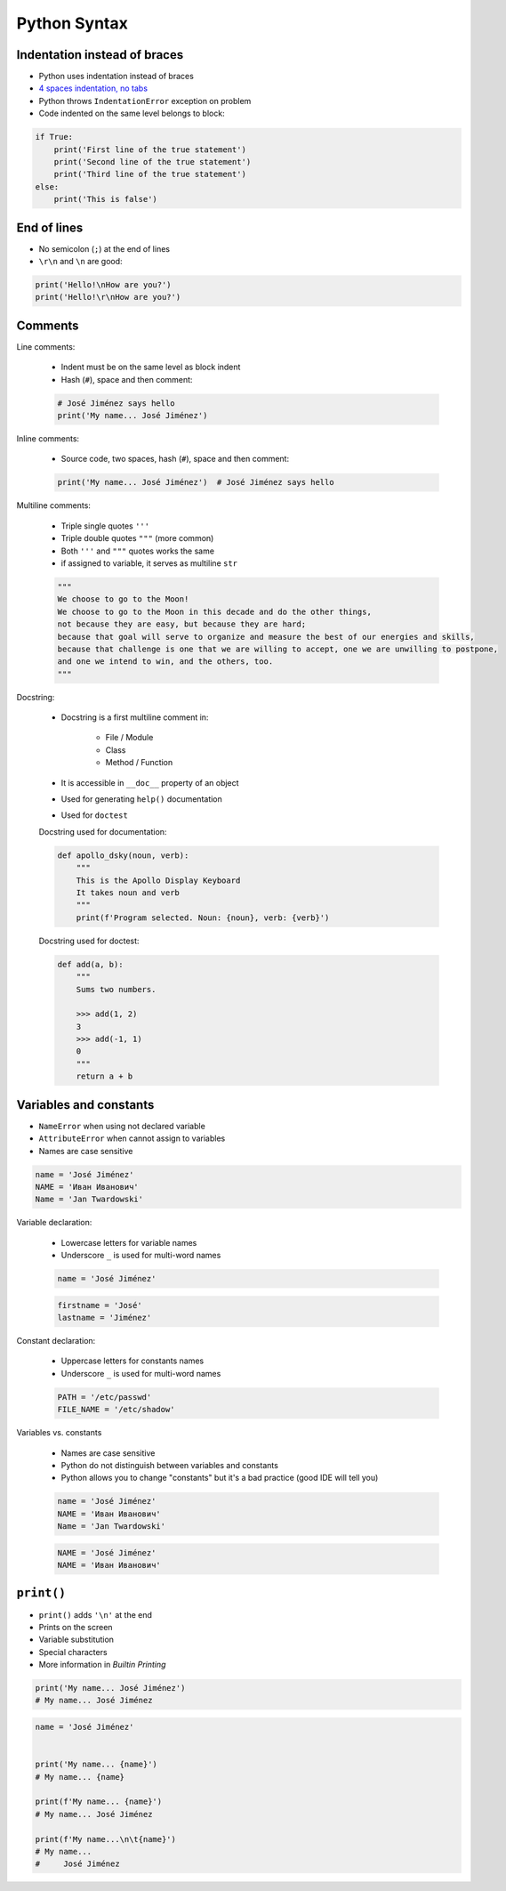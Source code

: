 Python Syntax
*************


Indentation instead of braces
-----------------------------
* Python uses indentation instead of braces
* `4 spaces indentation, no tabs <https://youtu.be/SsoOG6ZeyUI>`_
* Python throws ``IndentationError`` exception on problem
* Code indented on the same level belongs to block:

.. code-block:: python

    if True:
        print('First line of the true statement')
        print('Second line of the true statement')
        print('Third line of the true statement')
    else:
        print('This is false')


End of lines
------------
* No semicolon (``;``) at the end of lines
* ``\r\n`` and ``\n`` are good:

.. code-block:: python

    print('Hello!\nHow are you?')
    print('Hello!\r\nHow are you?')


Comments
--------
Line comments:

    * Indent must be on the same level as block indent
    * Hash (``#``), space and then comment:

    .. code-block:: python

        # José Jiménez says hello
        print('My name... José Jiménez')

Inline comments:

    * Source code, two spaces, hash (``#``), space and then comment:

    .. code-block:: python

        print('My name... José Jiménez')  # José Jiménez says hello

Multiline comments:

    * Triple single quotes ``'''``
    * Triple double quotes ``"""`` (more common)
    * Both ``'''`` and ``"""`` quotes works the same
    * if assigned to variable, it serves as multiline ``str``

    .. code-block:: python

        """
        We choose to go to the Moon!
        We choose to go to the Moon in this decade and do the other things,
        not because they are easy, but because they are hard;
        because that goal will serve to organize and measure the best of our energies and skills,
        because that challenge is one that we are willing to accept, one we are unwilling to postpone,
        and one we intend to win, and the others, too.
        """

Docstring:

    * Docstring is a first multiline comment in:

        * File / Module
        * Class
        * Method / Function

    * It is accessible in ``__doc__`` property of an object
    * Used for generating ``help()`` documentation
    * Used for ``doctest``

    Docstring used for documentation:

    .. code-block:: python

        def apollo_dsky(noun, verb):
            """
            This is the Apollo Display Keyboard
            It takes noun and verb
            """
            print(f'Program selected. Noun: {noun}, verb: {verb}')

    Docstring used for doctest:

    .. code-block:: python

        def add(a, b):
            """
            Sums two numbers.

            >>> add(1, 2)
            3
            >>> add(-1, 1)
            0
            """
            return a + b


Variables and constants
-----------------------
* ``NameError`` when using not declared variable
* ``AttributeError`` when cannot assign to variables
* Names are case sensitive

.. code-block:: python

    name = 'José Jiménez'
    NAME = 'Иван Иванович'
    Name = 'Jan Twardowski'

Variable declaration:

    * Lowercase letters for variable names
    * Underscore ``_`` is used for multi-word names

    .. code-block:: python

        name = 'José Jiménez'

    .. code-block:: python

        firstname = 'José'
        lastname = 'Jiménez'

Constant declaration:

    * Uppercase letters for constants names
    * Underscore ``_`` is used for multi-word names

    .. code-block:: python

        PATH = '/etc/passwd'
        FILE_NAME = '/etc/shadow'

Variables vs. constants

    * Names are case sensitive
    * Python do not distinguish between variables and constants
    * Python allows you to change "constants" but it's a bad practice (good IDE will tell you)

    .. code-block:: python

        name = 'José Jiménez'
        NAME = 'Иван Иванович'
        Name = 'Jan Twardowski'

    .. code-block:: python

        NAME = 'José Jiménez'
        NAME = 'Иван Иванович'


``print()``
-----------
* ``print()`` adds ``'\n'`` at the end
* Prints on the screen
* Variable substitution
* Special characters
* More information in `Builtin Printing`

.. code-block:: python

    print('My name... José Jiménez')
    # My name... José Jiménez

.. code-block:: python

    name = 'José Jiménez'


    print('My name... {name}')
    # My name... {name}

    print(f'My name... {name}')
    # My name... José Jiménez

    print(f'My name...\n\t{name}')
    # My name...
    #     José Jiménez
